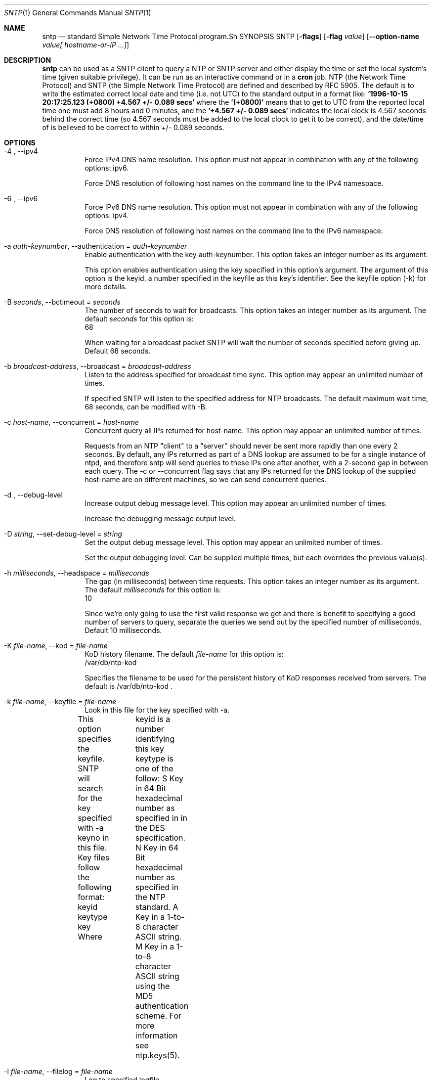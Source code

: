.Dd May 11 2011
.Dt SNTP 1 User Commands
.Os SunOS 5.10
.\"  EDIT THIS FILE WITH CAUTION  (sntp-opts.mdoc)
.\"  
.\"  It has been AutoGen-ed  May 11, 2011 at 07:29:01 PM by AutoGen 5.11.9
.\"  From the definitions    sntp-opts.def
.\"  and the template file   agmdoc-cmd.tpl
.Sh NAME
.Nm sntp
.Nd standard Simple Network Time Protocol program.Sh SYNOPSIS
.Nm SNTP
.\" Mixture of short (flag) options and long options
.Op Fl flags
.Op Fl flag Ar value
.Op Fl \-option-name Ar value[ hostname-or-IP ...]
.Pp
.Sh DESCRIPTION
.Nm
can be used as a SNTP client to query a NTP or SNTP server and either display
the time or set the local system's time (given suitable privilege).  It can be
run as an interactive command or in a
.Ic cron
job.
NTP (the Network Time Protocol) and SNTP (the Simple Network Time Protocol)
are defined and described by RFC 5905.
.PP
The default is to write the estimated correct local date and time (i.e. not
UTC) to the standard output in a format like:
.Ic "'1996-10-15 20:17:25.123 (+0800) +4.567 +/- 0.089 secs'"
where the
.Ic "'(+0800)'"
means that to get to UTC from the reported local time one must
add 8 hours and 0 minutes,
and the
.Ic "'+4.567 +/- 0.089 secs'"
indicates the local clock is 4.567 seconds behind the correct time
(so 4.567 seconds must be added to the local clock to get it to be correct),
and the date/time of
'1996-10-15 20:17:25.123'
is believed to be correct to within
+/- 0.089
seconds.
.Sh OPTIONS
.Bl -tag
.It  \-4 ", " -\-ipv4
Force IPv4 DNS name resolution.
This option must not appear in combination with any of the following options:
ipv6.
.sp
Force DNS resolution of following host names on the command line
to the IPv4 namespace.
.It  \-6 ", " -\-ipv6
Force IPv6 DNS name resolution.
This option must not appear in combination with any of the following options:
ipv4.
.sp
Force DNS resolution of following host names on the command line
to the IPv6 namespace.
.It  \-a " \fIauth\-keynumber\fP, " \-\-authentication "=" \fIauth\-keynumber\fP
Enable authentication with the key auth-keynumber.
This option takes an integer number as its argument.
.sp
This option enables authentication using the key specified in this
option's argument.  The argument of this option is the keyid, a
number specified in the keyfile as this key's identifier. See the
keyfile option (-k) for more details.
.It  \-B " \fIseconds\fP, " \-\-bctimeout "=" \fIseconds\fP
The number of seconds to wait for broadcasts.
This option takes an integer number as its argument.
The default \fIseconds\fP for this option is:
.ti +4
 68
.sp
When waiting for a broadcast packet SNTP will wait the number
of seconds specified before giving up.  Default 68 seconds.
.It  \-b " \fIbroadcast\-address\fP, " \-\-broadcast "=" \fIbroadcast\-address\fP
Listen to the address specified for broadcast time sync.
This option may appear an unlimited number of times.
.sp
If specified SNTP will listen to the specified address
for NTP broadcasts.  The default maximum wait time,
68 seconds, can be modified with -B.
.It  \-c " \fIhost\-name\fP, " \-\-concurrent "=" \fIhost\-name\fP
Concurrent query all IPs returned for host-name.
This option may appear an unlimited number of times.
.sp
Requests from an NTP "client" to a "server" should never be sent
more rapidly than one every 2 seconds.  By default, any IPs returned
as part of a DNS lookup are assumed to be for a single instance of
ntpd, and therefore sntp will send queries to these IPs one after
another, with a 2-second gap in between each query.
The -c or --concurrent flag says that any IPs returned for the DNS
lookup of the supplied host-name are on different machines, so we
can send concurrent queries.
.It  \-d ", " -\-debug\-level
Increase output debug message level.
This option may appear an unlimited number of times.
.sp
Increase the debugging message output level.
.It  \-D " \fIstring\fP, " \-\-set\-debug\-level "=" \fIstring\fP
Set the output debug message level.
This option may appear an unlimited number of times.
.sp
Set the output debugging level.  Can be supplied multiple times,
but each overrides the previous value(s).
.It  \-h " \fImilliseconds\fP, " \-\-headspace "=" \fImilliseconds\fP
The gap (in milliseconds) between time requests.
This option takes an integer number as its argument.
The default \fImilliseconds\fP for this option is:
.ti +4
 10
.sp
Since we're only going to use the first valid response we get and
there is benefit to specifying a good number of servers to query,
separate the queries we send out by the specified number of
milliseconds.
Default 10 milliseconds.
.It  \-K " \fIfile\-name\fP, " \-\-kod "=" \fIfile\-name\fP
KoD history filename.
The default \fIfile\-name\fP for this option is:
.ti +4
 /var/db/ntp-kod
.sp
Specifies the filename to be used for the persistent history of KoD
responses received from servers.  The default is
/var/db/ntp-kod .
.It  \-k " \fIfile\-name\fP, " \-\-keyfile "=" \fIfile\-name\fP
Look in this file for the key specified with -a.
.sp
This option specifies the keyfile.
SNTP will search for the key specified with -a keyno in this
file. Key files follow the following format:
keyid keytype key
Where	keyid is a number identifying this key
keytype is one of the follow:
S  Key in 64 Bit hexadecimal number as specified in in the DES specification.
N  Key in 64 Bit hexadecimal number as specified in the NTP standard.
A  Key in a 1-to-8 character ASCII string.
M  Key in a 1-to-8 character ASCII string using the MD5 authentication scheme.
For more information see ntp.keys(5).
.It  \-l " \fIfile\-name\fP, " \-\-filelog "=" \fIfile\-name\fP
Log to specified logfile.
.sp
This option causes the client to write log messages to the specified
logfile.
.It  \-M " \fInumber\fP, " \-\-steplimit "=" \fInumber\fP
Adjustments less than steplimit msec will be slewed..
This option takes an integer number as its argument.
The value of \fInumber\fP is constrained to being:
.in +4
.nf
.na
greater than or equal to 0
.fi
.in -4
.sp
If the time adjustment is less than steplimit milliseconds, slew the
amount using adjtime().  Otherwise, step the correction using
settimeofday(). 
.It  \-o " \fInumber\fP, " \-\-ntpversion "=" \fInumber\fP
Send <int> as our NTP version.
This option takes an integer number as its argument.
The value of \fInumber\fP is constrained to being:
.in +4
.nf
.na
in the range  0 through 7
.fi
.in -4
The default \fInumber\fP for this option is:
.ti +4
 4
.sp
When sending requests to a remote server, tell them we are running
NTP protocol version <ntpversion> .
.It  \-r ", " -\-usereservedport
Use the NTP Reserved Port (port 123).
.sp
Use port 123, which is reserved for NTP, for our network
communications.
.It  \-S ", " -\-step
OK to 'step' the time with settimeofday().
.sp
.It  \-s ", " -\-slew
OK to 'slew' the time with adjtime().
.sp
.It  \-u " \fIseconds\fP, " \-\-uctimeout "=" \fIseconds\fP
The number of seconds to wait for unicast responses.
This option takes an integer number as its argument.
The default \fIseconds\fP for this option is:
.ti +4
 5
.sp
When waiting for a unicast reply, SNTP will wait the number
of seconds specified before giving up.  Default 5 seconds.
.It  \-\-wait, " \fB\-\-no\-wait\fP"
Wait for pending replies (if not setting the time).
The \fIno\-wait\fP form will disable the option.
This option is enabled by default.
.sp
If we are not setting the time, wait for all pending responses.
.It \-? , " \-\-help"
Display usage information and exit.
.It \-! , " \-\-more-help"
Pass the extended usage information through a pager.
.It \-> " [\fIrcfile\fP]," " \-\-save-opts" "[=\fIrcfile\fP]"
Save the option state to \fIrcfile\fP.  The default is the \fIlast\fP
configuration file listed in the \fBOPTION PRESETS\fP section, below.
.It \-< " \fIrcfile\fP," " \-\-load-opts" "=\fIrcfile\fP," " \-\-no-load-opts"
Load options from \fIrcfile\fP.
The \fIno-load-opts\fP form will disable the loading
of earlier RC/INI files.  \fI\-\-no-load-opts\fP is handled early,
out of order.
.It \- " [{\fIv|c|n\fP}]," " \-\-version" "[=\fI{v|c|n}\fP]"
Output version of program and exit.  The default mode is `v', a simple
version.  The `c' mode will print copyright information and `n' will
print the full copyright notice.
.El
.Sh "OPTION PRESETS"
Any option that is not marked as \fInot presettable\fP may be preset
by loading values from configuration ("RC" or ".INI") file(s) and values from
environment variables named:
.nf
  \fBSNTP_<option-name>\fP or \fBSNTP\fP
.fi
.ad
The environmental presets take precedence (are processed later than)
the configuration files.
The \fIhomerc\fP files are "\fI$HOME\fP", and "\fI.\fP".
If any of these are directories, then the file \fI.ntprc\fP
is searched for within those directories.
.Sh "EXIT STATUS"
One of the following exit values will be returned:
.Bl -tag
.It 0
Successful program execution.
.It 1
The operation failed or the command syntax was not valid.
.El
.Sh USAGE
The simplest use of this program is as an unprivileged command to check the 
current time and error in the local clock.  For example:
.Bl -tag 
.It 
.El 
.Nm sntp ntpserver.somewhere
With suitable privilege, it can be run as a command or in a
.Em cron
job to reset the local clock from a reliable server, like the 
.Em ntpdate
and
.Em rdate
commands.  For example:
.Bl -tag 
.It 
.El 
.Nm sntp -a ntpserver.somewhere
The program returns a zero exit
status for success, and a non-zero one otherwise. 
Please report bugs to http://bugs.ntp.org .
.Sh ENVIRONMENT
See \fBOPTION PRESETS\fP for configuration environment variables.
.Sh FILES
See \fBOPTION PRESETS\fP for configuration files.
.Sh AUTHOR
David L. Mills and/or others
.br
Please send bug reports to:  http://bugs.ntp.org, bugs@ntp.org
.Pp
.nf
.na
see html/copyright.html
.fi
.ad
.Pp
This manual page was \fIAutoGen\fP-erated from the \fBsntp\fP
option definitions.
